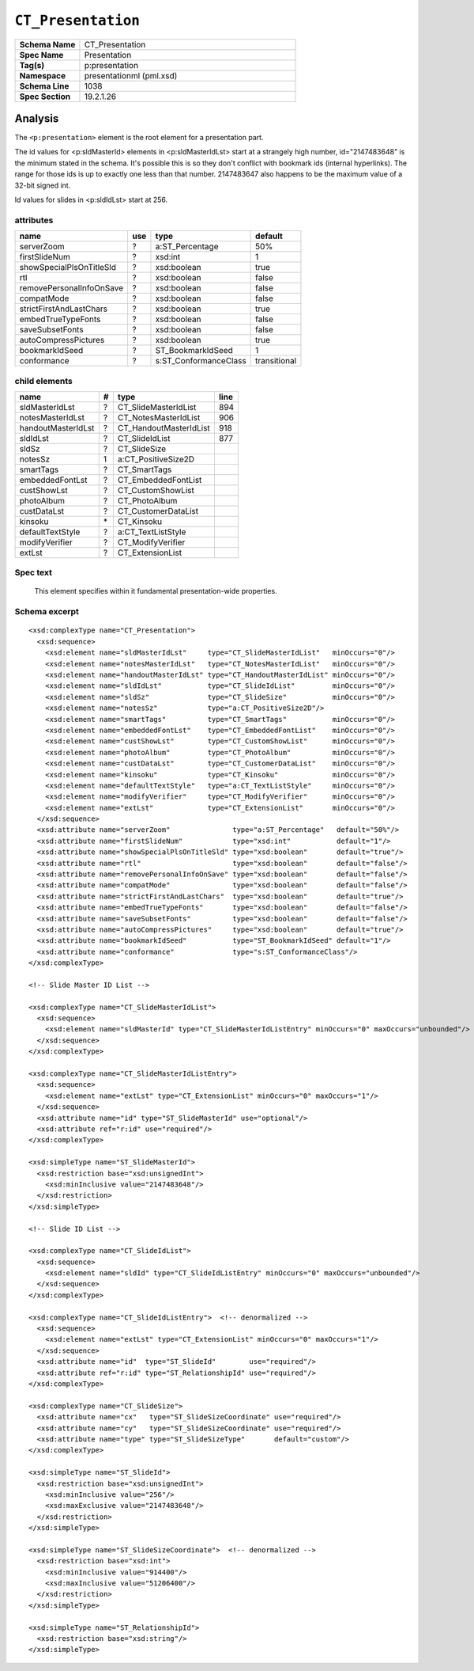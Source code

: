 ===================
``CT_Presentation``
===================

.. highlight:: xml

.. csv-table::
   :header-rows: 0
   :stub-columns: 1
   :widths: 15, 50

   Schema Name  , CT_Presentation
   Spec Name    , Presentation
   Tag(s)       , p:presentation
   Namespace    , presentationml (pml.xsd)
   Schema Line  , 1038
   Spec Section , 19.2.1.26


Analysis
========

The ``<p:presentation>`` element is the root element for a presentation part.

The id values for <p:sldMasterId> elements in <p:sldMasterIdLst> start at a
strangely high number, id="2147483648" is the minimum stated in the schema.
It's possible this is so they don't conflict with bookmark ids (internal
hyperlinks). The range for those ids is up to exactly one less than that
number. 2147483647 also happens to be the maximum value of a 32-bit signed
int.

Id values for slides in <p:sldIdLst> start at 256.


attributes
^^^^^^^^^^

========================  ===  =====================  ============
name                      use  type                   default
========================  ===  =====================  ============
serverZoom                 ?   a:ST_Percentage        50%
firstSlideNum              ?   xsd:int                1
showSpecialPlsOnTitleSld   ?   xsd:boolean            true
rtl                        ?   xsd:boolean            false
removePersonalInfoOnSave   ?   xsd:boolean            false
compatMode                 ?   xsd:boolean            false
strictFirstAndLastChars    ?   xsd:boolean            true
embedTrueTypeFonts         ?   xsd:boolean            false
saveSubsetFonts            ?   xsd:boolean            false
autoCompressPictures       ?   xsd:boolean            true
bookmarkIdSeed             ?   ST_BookmarkIdSeed      1
conformance                ?   s:ST_ConformanceClass  transitional
========================  ===  =====================  ============



child elements
^^^^^^^^^^^^^^

==================  ===  ======================  ========
name                 #   type                    line
==================  ===  ======================  ========
sldMasterIdLst       ?   CT_SlideMasterIdList    894
notesMasterIdLst     ?   CT_NotesMasterIdList    906
handoutMasterIdLst   ?   CT_HandoutMasterIdList  918
sldIdLst             ?   CT_SlideIdList          877
sldSz                ?   CT_SlideSize
notesSz              1   a:CT_PositiveSize2D
smartTags            ?   CT_SmartTags
embeddedFontLst      ?   CT_EmbeddedFontList
custShowLst          ?   CT_CustomShowList
photoAlbum           ?   CT_PhotoAlbum
custDataLst          ?   CT_CustomerDataList
kinsoku              \*  CT_Kinsoku
defaultTextStyle     ?   a:CT_TextListStyle
modifyVerifier       ?   CT_ModifyVerifier
extLst               ?   CT_ExtensionList
==================  ===  ======================  ========


Spec text
^^^^^^^^^

   This element specifies within it fundamental presentation-wide properties.


Schema excerpt
^^^^^^^^^^^^^^

::

  <xsd:complexType name="CT_Presentation">
    <xsd:sequence>
      <xsd:element name="sldMasterIdLst"     type="CT_SlideMasterIdList"   minOccurs="0"/>
      <xsd:element name="notesMasterIdLst"   type="CT_NotesMasterIdList"   minOccurs="0"/>
      <xsd:element name="handoutMasterIdLst" type="CT_HandoutMasterIdList" minOccurs="0"/>
      <xsd:element name="sldIdLst"           type="CT_SlideIdList"         minOccurs="0"/>
      <xsd:element name="sldSz"              type="CT_SlideSize"           minOccurs="0"/>
      <xsd:element name="notesSz"            type="a:CT_PositiveSize2D"/>
      <xsd:element name="smartTags"          type="CT_SmartTags"           minOccurs="0"/>
      <xsd:element name="embeddedFontLst"    type="CT_EmbeddedFontList"    minOccurs="0"/>
      <xsd:element name="custShowLst"        type="CT_CustomShowList"      minOccurs="0"/>
      <xsd:element name="photoAlbum"         type="CT_PhotoAlbum"          minOccurs="0"/>
      <xsd:element name="custDataLst"        type="CT_CustomerDataList"    minOccurs="0"/>
      <xsd:element name="kinsoku"            type="CT_Kinsoku"             minOccurs="0"/>
      <xsd:element name="defaultTextStyle"   type="a:CT_TextListStyle"     minOccurs="0"/>
      <xsd:element name="modifyVerifier"     type="CT_ModifyVerifier"      minOccurs="0"/>
      <xsd:element name="extLst"             type="CT_ExtensionList"       minOccurs="0"/>
    </xsd:sequence>
    <xsd:attribute name="serverZoom"               type="a:ST_Percentage"   default="50%"/>
    <xsd:attribute name="firstSlideNum"            type="xsd:int"           default="1"/>
    <xsd:attribute name="showSpecialPlsOnTitleSld" type="xsd:boolean"       default="true"/>
    <xsd:attribute name="rtl"                      type="xsd:boolean"       default="false"/>
    <xsd:attribute name="removePersonalInfoOnSave" type="xsd:boolean"       default="false"/>
    <xsd:attribute name="compatMode"               type="xsd:boolean"       default="false"/>
    <xsd:attribute name="strictFirstAndLastChars"  type="xsd:boolean"       default="true"/>
    <xsd:attribute name="embedTrueTypeFonts"       type="xsd:boolean"       default="false"/>
    <xsd:attribute name="saveSubsetFonts"          type="xsd:boolean"       default="false"/>
    <xsd:attribute name="autoCompressPictures"     type="xsd:boolean"       default="true"/>
    <xsd:attribute name="bookmarkIdSeed"           type="ST_BookmarkIdSeed" default="1"/>
    <xsd:attribute name="conformance"              type="s:ST_ConformanceClass"/>
  </xsd:complexType>

  <!-- Slide Master ID List -->
  
  <xsd:complexType name="CT_SlideMasterIdList">
    <xsd:sequence>
      <xsd:element name="sldMasterId" type="CT_SlideMasterIdListEntry" minOccurs="0" maxOccurs="unbounded"/>
    </xsd:sequence>
  </xsd:complexType>

  <xsd:complexType name="CT_SlideMasterIdListEntry">
    <xsd:sequence>
      <xsd:element name="extLst" type="CT_ExtensionList" minOccurs="0" maxOccurs="1"/>
    </xsd:sequence>
    <xsd:attribute name="id" type="ST_SlideMasterId" use="optional"/>
    <xsd:attribute ref="r:id" use="required"/>
  </xsd:complexType>

  <xsd:simpleType name="ST_SlideMasterId">
    <xsd:restriction base="xsd:unsignedInt">
      <xsd:minInclusive value="2147483648"/>
    </xsd:restriction>
  </xsd:simpleType>

  <!-- Slide ID List -->

  <xsd:complexType name="CT_SlideIdList">
    <xsd:sequence>
      <xsd:element name="sldId" type="CT_SlideIdListEntry" minOccurs="0" maxOccurs="unbounded"/>
    </xsd:sequence>
  </xsd:complexType>

  <xsd:complexType name="CT_SlideIdListEntry">  <!-- denormalized -->
    <xsd:sequence>
      <xsd:element name="extLst" type="CT_ExtensionList" minOccurs="0" maxOccurs="1"/>
    </xsd:sequence>
    <xsd:attribute name="id"  type="ST_SlideId"        use="required"/>
    <xsd:attribute ref="r:id" type="ST_RelationshipId" use="required"/>
  </xsd:complexType>

  <xsd:complexType name="CT_SlideSize">
    <xsd:attribute name="cx"   type="ST_SlideSizeCoordinate" use="required"/>
    <xsd:attribute name="cy"   type="ST_SlideSizeCoordinate" use="required"/>
    <xsd:attribute name="type" type="ST_SlideSizeType"       default="custom"/>
  </xsd:complexType>

  <xsd:simpleType name="ST_SlideId">
    <xsd:restriction base="xsd:unsignedInt">
      <xsd:minInclusive value="256"/>
      <xsd:maxExclusive value="2147483648"/>
    </xsd:restriction>
  </xsd:simpleType>

  <xsd:simpleType name="ST_SlideSizeCoordinate">  <!-- denormalized -->
    <xsd:restriction base="xsd:int">
      <xsd:minInclusive value="914400"/>
      <xsd:maxInclusive value="51206400"/>
    </xsd:restriction>
  </xsd:simpleType>

  <xsd:simpleType name="ST_RelationshipId">
    <xsd:restriction base="xsd:string"/>
  </xsd:simpleType>
